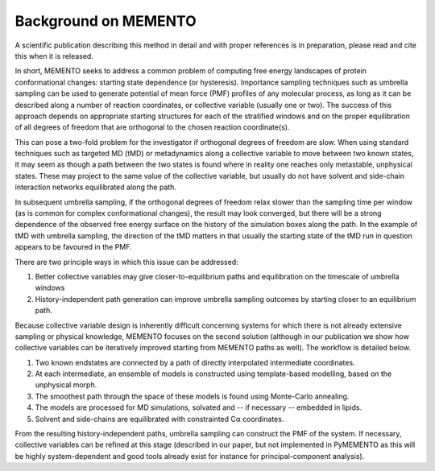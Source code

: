 Background on MEMENTO
=====================

A scientific publication describing this method in detail and with proper references is in preparation, please read and cite this when it is released.

In short, MEMENTO seeks to address a common problem of computing free energy landscapes of protein conformational changes: starting state dependence (or hysteresis).
Importance sampling techniques such as umbrella sampling can be used to generate potential of mean force (PMF) profiles of any molecular process,
as long as it can be described along a number of reaction coordinates, or collective variable (usually one or two). The success of this approach depends on appropriate starting
structures for each of the stratified windows and on the proper equilibration
of all degrees of freedom that are orthogonal to the chosen reaction coordinate(s).

This can pose a two-fold problem for the investigator if orthogonal degrees of freedom are slow.
When using standard techniques such as targeted MD (tMD) or metadynamics along a collective variable to move between
two known states, it may seem as though a path between the two states is found where in reality one reaches
only metastable, unphysical states. These may project to the same value of the collective variable, but usually
do not have solvent and side-chain interaction networks equilibrated along the path.

.. image:: images/targeted_md.png
    :width: 500

In subsequent umbrella sampling, if the orthogonal degrees of freedom relax slower than the sampling time per window (as is common for complex conformational changes),
the result may look converged, but there will be a strong dependence of the observed free energy surface on the
history of the simulation boxes along the path. In the example of tMD with umbrella sampling, the direction of the tMD matters
in that usually the starting state of the tMD run in question appears to be favoured in the PMF.

.. image:: images/umbrella_hysteresis.png
    :width: 350

There are two principle ways in which this issue can be addressed:

#. Better collective variables may give closer-to-equilibrium paths and equilibration on the timescale of umbrella windows
#. History-independent path generation can improve umbrella sampling outcomes by starting closer to an equilibrium path.

Because collective variable design is inherently difficult concerning systems for which there is not already extensive sampling or physical knowledge, MEMENTO focuses on the second solution
(although in our publication we show how collective variables can be iteratively improved starting from MEMENTO paths
as well). The workflow is detailed below.

.. image:: images/memento_illustration.png
    :width: 600

#. Two known endstates are connected by a path of directly interpolated intermediate coordinates. 
#. At each intermediate, an ensemble of models is constructed using template-based modelling, based on the unphysical morph.
#. The smoothest path through the space of these models is found using Monte-Carlo annealing.
#. The models are processed for MD simulations, solvated and -- if necessary -- embedded in lipids.
#. Solvent and side-chains are equilibrated with constrainted Cα coordinates.

From the resulting history-independent paths, umbrella sampling can construct the PMF of the system. If necessary, collective variables can be refined at this stage
(described in our paper, but not implemented in PyMEMENTO as this will be highly system-dependent and good tools already exist for instance for principal-component analysis).